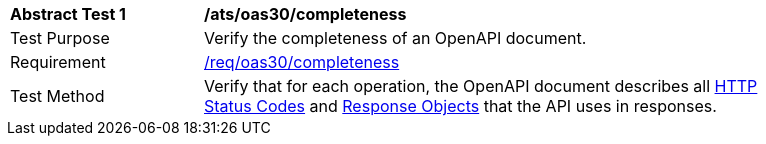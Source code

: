 [[ats_oas30_completeness]]
[width="90%",cols="2,6a"]
|===
^|*Abstract Test {counter:ats-id}* |*/ats/oas30/completeness* 
^|Test Purpose |Verify the completeness of an OpenAPI document. 
^|Requirement |<<req_oas30_completeness,/req/oas30/completeness>>
^|Test Method |Verify that for each operation, the OpenAPI document describes all link:https://github.com/OAI/OpenAPI-Specification/blob/master/versions/3.0.0.md#httpCodes[HTTP Status Codes] and link:https://github.com/OAI/OpenAPI-Specification/blob/master/versions/3.0.0.md#responseObject[Response Objects] that the API uses in responses.
|===

